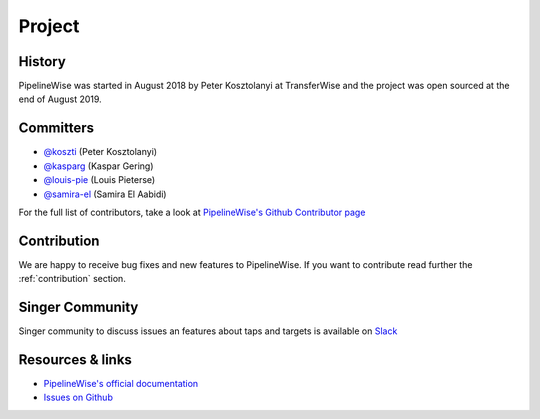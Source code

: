
*******
Project
*******

History
-------

PipelineWise was started in August 2018 by Peter Kosztolanyi at TransferWise
and the project was open sourced at the end of August 2019.

Committers
----------

- `@koszti <https://github.com/koszti>`_ (Peter Kosztolanyi)
- `@kasparg <https://github.com/kasparg>`_ (Kaspar Gering)
- `@louis-pie <https://github.com/louis-pie>`_ (Louis Pieterse)
- `@samira-el <https://github.com/samira-el>`_ (Samira El Aabidi)

For the full list of contributors, take a look at `PipelineWise's Github
Contributor page
<https://github.com/transferwise/pipelinewise/graphs/contributors>`_


Contribution
------------

We are happy to receive bug fixes and new features to PipelineWise.
If you want to contribute read further the :ref:`contribution` section.

Singer Community
----------------

Singer community to discuss issues an features about taps and targets is available on `Slack <https://singer-slackin.herokuapp.com>`_

Resources & links
-----------------

* `PipelineWise's official documentation <http://transferwise.github.io/pipelinewise/>`_
* `Issues on Github <https://github.com/transferwise/pipelinewise/issues>`_

